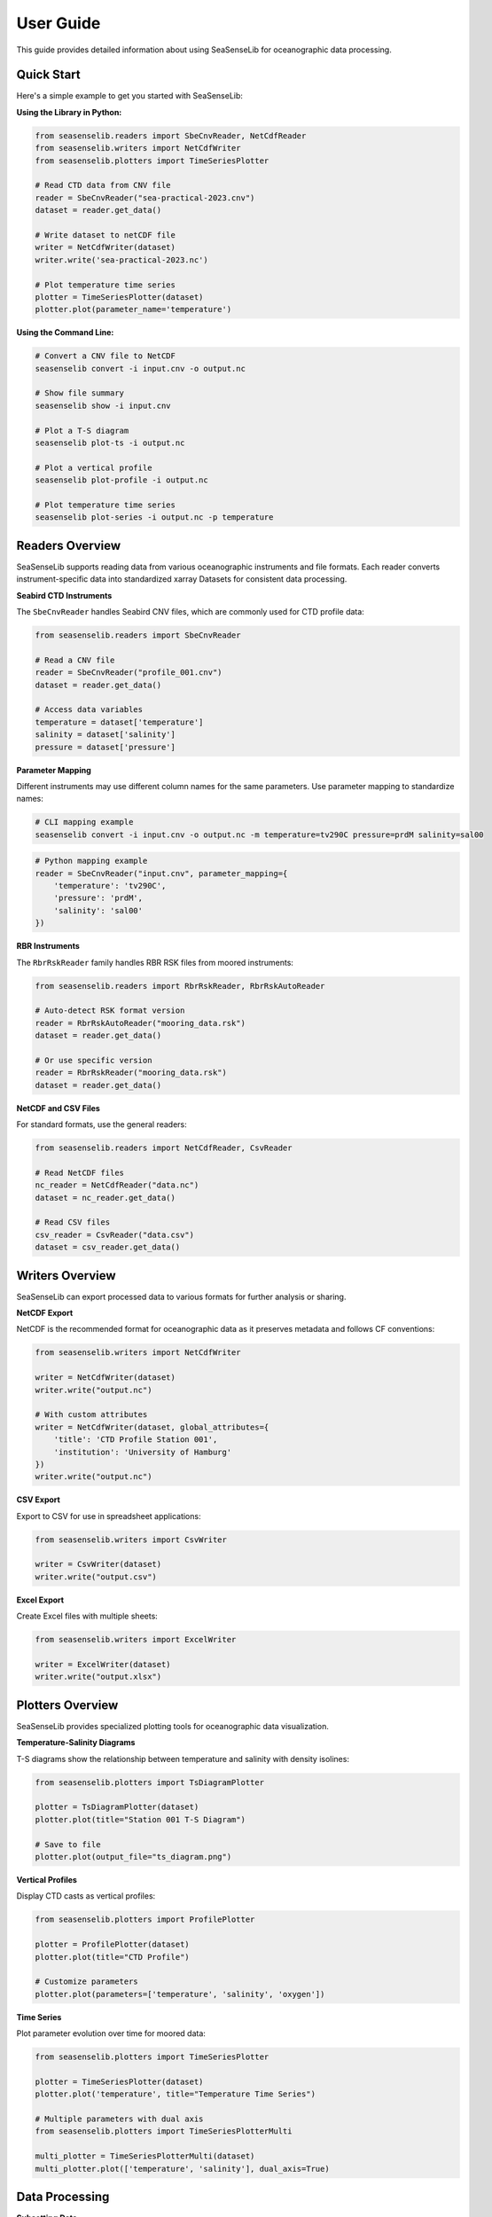 User Guide
==========

This guide provides detailed information about using SeaSenseLib for oceanographic data processing.

Quick Start
-----------

Here's a simple example to get you started with SeaSenseLib:

**Using the Library in Python:**

.. code-block:: python

   from seasenselib.readers import SbeCnvReader, NetCdfReader
   from seasenselib.writers import NetCdfWriter
   from seasenselib.plotters import TimeSeriesPlotter

   # Read CTD data from CNV file
   reader = SbeCnvReader("sea-practical-2023.cnv")
   dataset = reader.get_data()

   # Write dataset to netCDF file
   writer = NetCdfWriter(dataset)
   writer.write('sea-practical-2023.nc')

   # Plot temperature time series
   plotter = TimeSeriesPlotter(dataset)
   plotter.plot(parameter_name='temperature')

**Using the Command Line:**

.. code-block:: bash

   # Convert a CNV file to NetCDF
   seasenselib convert -i input.cnv -o output.nc

   # Show file summary
   seasenselib show -i input.cnv

   # Plot a T-S diagram
   seasenselib plot-ts -i output.nc

   # Plot a vertical profile
   seasenselib plot-profile -i output.nc

   # Plot temperature time series
   seasenselib plot-series -i output.nc -p temperature

Readers Overview
----------------

SeaSenseLib supports reading data from various oceanographic instruments and file formats. Each reader converts instrument-specific data into standardized xarray Datasets for consistent data processing.

**Seabird CTD Instruments**

The ``SbeCnvReader`` handles Seabird CNV files, which are commonly used for CTD profile data:

.. code-block:: python

   from seasenselib.readers import SbeCnvReader
   
   # Read a CNV file
   reader = SbeCnvReader("profile_001.cnv")
   dataset = reader.get_data()
   
   # Access data variables
   temperature = dataset['temperature']
   salinity = dataset['salinity']
   pressure = dataset['pressure']

**Parameter Mapping**

Different instruments may use different column names for the same parameters. Use parameter mapping to standardize names:

.. code-block:: bash

   # CLI mapping example
   seasenselib convert -i input.cnv -o output.nc -m temperature=tv290C pressure=prdM salinity=sal00

.. code-block:: python

   # Python mapping example
   reader = SbeCnvReader("input.cnv", parameter_mapping={
       'temperature': 'tv290C',
       'pressure': 'prdM', 
       'salinity': 'sal00'
   })

**RBR Instruments**

The ``RbrRskReader`` family handles RBR RSK files from moored instruments:

.. code-block:: python

   from seasenselib.readers import RbrRskReader, RbrRskAutoReader
   
   # Auto-detect RSK format version
   reader = RbrRskAutoReader("mooring_data.rsk")
   dataset = reader.get_data()
   
   # Or use specific version
   reader = RbrRskReader("mooring_data.rsk")
   dataset = reader.get_data()

**NetCDF and CSV Files**

For standard formats, use the general readers:

.. code-block:: python

   from seasenselib.readers import NetCdfReader, CsvReader
   
   # Read NetCDF files
   nc_reader = NetCdfReader("data.nc")
   dataset = nc_reader.get_data()
   
   # Read CSV files
   csv_reader = CsvReader("data.csv")
   dataset = csv_reader.get_data()

Writers Overview
----------------

SeaSenseLib can export processed data to various formats for further analysis or sharing.

**NetCDF Export**

NetCDF is the recommended format for oceanographic data as it preserves metadata and follows CF conventions:

.. code-block:: python

   from seasenselib.writers import NetCdfWriter
   
   writer = NetCdfWriter(dataset)
   writer.write("output.nc")
   
   # With custom attributes
   writer = NetCdfWriter(dataset, global_attributes={
       'title': 'CTD Profile Station 001',
       'institution': 'University of Hamburg'
   })
   writer.write("output.nc")

**CSV Export**

Export to CSV for use in spreadsheet applications:

.. code-block:: python

   from seasenselib.writers import CsvWriter
   
   writer = CsvWriter(dataset)
   writer.write("output.csv")

**Excel Export**

Create Excel files with multiple sheets:

.. code-block:: python

   from seasenselib.writers import ExcelWriter
   
   writer = ExcelWriter(dataset)
   writer.write("output.xlsx")

Plotters Overview
-----------------

SeaSenseLib provides specialized plotting tools for oceanographic data visualization.

**Temperature-Salinity Diagrams**

T-S diagrams show the relationship between temperature and salinity with density isolines:

.. code-block:: python

   from seasenselib.plotters import TsDiagramPlotter
   
   plotter = TsDiagramPlotter(dataset)
   plotter.plot(title="Station 001 T-S Diagram")
   
   # Save to file
   plotter.plot(output_file="ts_diagram.png")

**Vertical Profiles**

Display CTD casts as vertical profiles:

.. code-block:: python

   from seasenselib.plotters import ProfilePlotter
   
   plotter = ProfilePlotter(dataset)
   plotter.plot(title="CTD Profile")
   
   # Customize parameters
   plotter.plot(parameters=['temperature', 'salinity', 'oxygen'])

**Time Series**

Plot parameter evolution over time for moored data:

.. code-block:: python

   from seasenselib.plotters import TimeSeriesPlotter
   
   plotter = TimeSeriesPlotter(dataset)
   plotter.plot('temperature', title="Temperature Time Series")
   
   # Multiple parameters with dual axis
   from seasenselib.plotters import TimeSeriesPlotterMulti
   
   multi_plotter = TimeSeriesPlotterMulti(dataset)
   multi_plotter.plot(['temperature', 'salinity'], dual_axis=True)

Data Processing
---------------

**Subsetting Data**

Extract specific time periods or depth ranges:

.. code-block:: python

   from seasenselib.processors import SubsetProcessor
   
   # Time subset
   processor = SubsetProcessor(dataset)
   subset = processor.subset_time('2023-01-01', '2023-01-31')
   
   # Depth subset
   depth_subset = processor.subset_depth(10, 100)  # 10-100m depth

**Resampling**

Change the temporal resolution of time series data:

.. code-block:: python

   from seasenselib.processors import ResampleProcessor
   
   processor = ResampleProcessor(dataset)
   hourly_data = processor.resample('1H', method='mean')

**Statistics**

Calculate statistics for your data:

.. code-block:: python

   from seasenselib.processors import StatisticsProcessor
   
   processor = StatisticsProcessor(dataset)
   stats = processor.calculate_statistics(['temperature', 'salinity'])

Command Line Usage
------------------

SeaSenseLib provides a comprehensive command-line interface for common tasks:

**Format Information**

.. code-block:: bash

   # List supported formats
   seasenselib formats

**Data Conversion**

.. code-block:: bash

   # Convert CNV to NetCDF
   seasenselib convert -i input.cnv -o output.nc
   
   # Convert with parameter mapping
   seasenselib convert -i input.cnv -o output.nc -m temperature=tv290C pressure=prdM
   
   # Convert to CSV
   seasenselib convert -i input.nc -o output.csv

**Data Inspection**

.. code-block:: bash

   # Show file summary
   seasenselib show -i data.nc
   
   # Show specific format
   seasenselib show -i data.cnv

**Plotting**

.. code-block:: bash

   # Create T-S diagram
   seasenselib plot-ts -i data.nc -o ts_diagram.png
   
   # Create vertical profile
   seasenselib plot-profile -i data.nc -o profile.png
   
   # Create time series
   seasenselib plot-series -i data.nc -p temperature -o temp_series.png
   
   # Multiple parameters with dual axis
   seasenselib plot-series -i data.nc -p temperature salinity --dual-axis

Working with Examples
---------------------

The SeaSenseLib repository includes example data files in the ``examples/`` directory. These files demonstrate typical use cases:

* ``sea-practical-2023.cnv``: Vertical CTD profile data
* ``denmark-strait-ds-m1-17.cnv``: Time series from moored instrument

Use these files to test functionality and learn the data processing workflow.